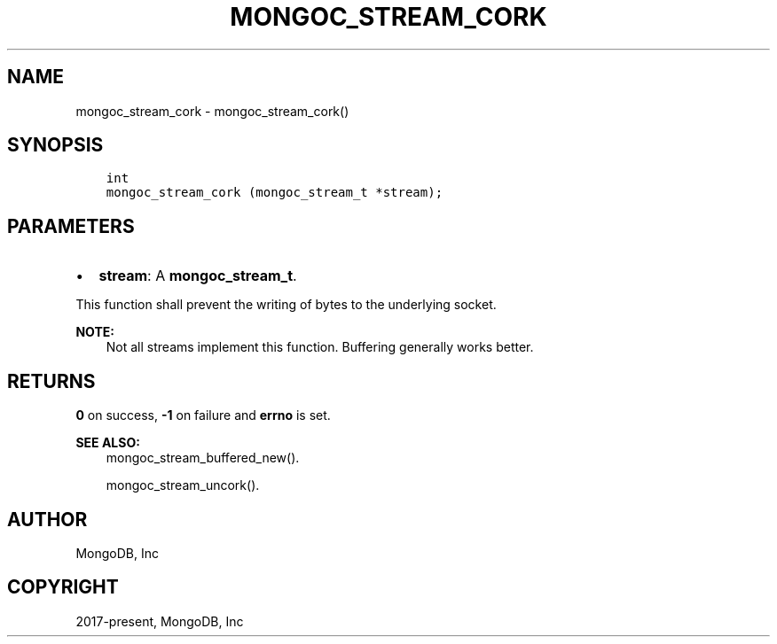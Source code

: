 .\" Man page generated from reStructuredText.
.
.TH "MONGOC_STREAM_CORK" "3" "Jun 07, 2022" "1.21.2" "libmongoc"
.SH NAME
mongoc_stream_cork \- mongoc_stream_cork()
.
.nr rst2man-indent-level 0
.
.de1 rstReportMargin
\\$1 \\n[an-margin]
level \\n[rst2man-indent-level]
level margin: \\n[rst2man-indent\\n[rst2man-indent-level]]
-
\\n[rst2man-indent0]
\\n[rst2man-indent1]
\\n[rst2man-indent2]
..
.de1 INDENT
.\" .rstReportMargin pre:
. RS \\$1
. nr rst2man-indent\\n[rst2man-indent-level] \\n[an-margin]
. nr rst2man-indent-level +1
.\" .rstReportMargin post:
..
.de UNINDENT
. RE
.\" indent \\n[an-margin]
.\" old: \\n[rst2man-indent\\n[rst2man-indent-level]]
.nr rst2man-indent-level -1
.\" new: \\n[rst2man-indent\\n[rst2man-indent-level]]
.in \\n[rst2man-indent\\n[rst2man-indent-level]]u
..
.SH SYNOPSIS
.INDENT 0.0
.INDENT 3.5
.sp
.nf
.ft C
int
mongoc_stream_cork (mongoc_stream_t *stream);
.ft P
.fi
.UNINDENT
.UNINDENT
.SH PARAMETERS
.INDENT 0.0
.IP \(bu 2
\fBstream\fP: A \fBmongoc_stream_t\fP\&.
.UNINDENT
.sp
This function shall prevent the writing of bytes to the underlying socket.
.sp
\fBNOTE:\fP
.INDENT 0.0
.INDENT 3.5
Not all streams implement this function. Buffering generally works better.
.UNINDENT
.UNINDENT
.SH RETURNS
.sp
\fB0\fP on success, \fB\-1\fP on failure and \fBerrno\fP is set.
.sp
\fBSEE ALSO:\fP
.INDENT 0.0
.INDENT 3.5
.nf
mongoc_stream_buffered_new()\&.
.fi
.sp
.nf
mongoc_stream_uncork()\&.
.fi
.sp
.UNINDENT
.UNINDENT
.SH AUTHOR
MongoDB, Inc
.SH COPYRIGHT
2017-present, MongoDB, Inc
.\" Generated by docutils manpage writer.
.
